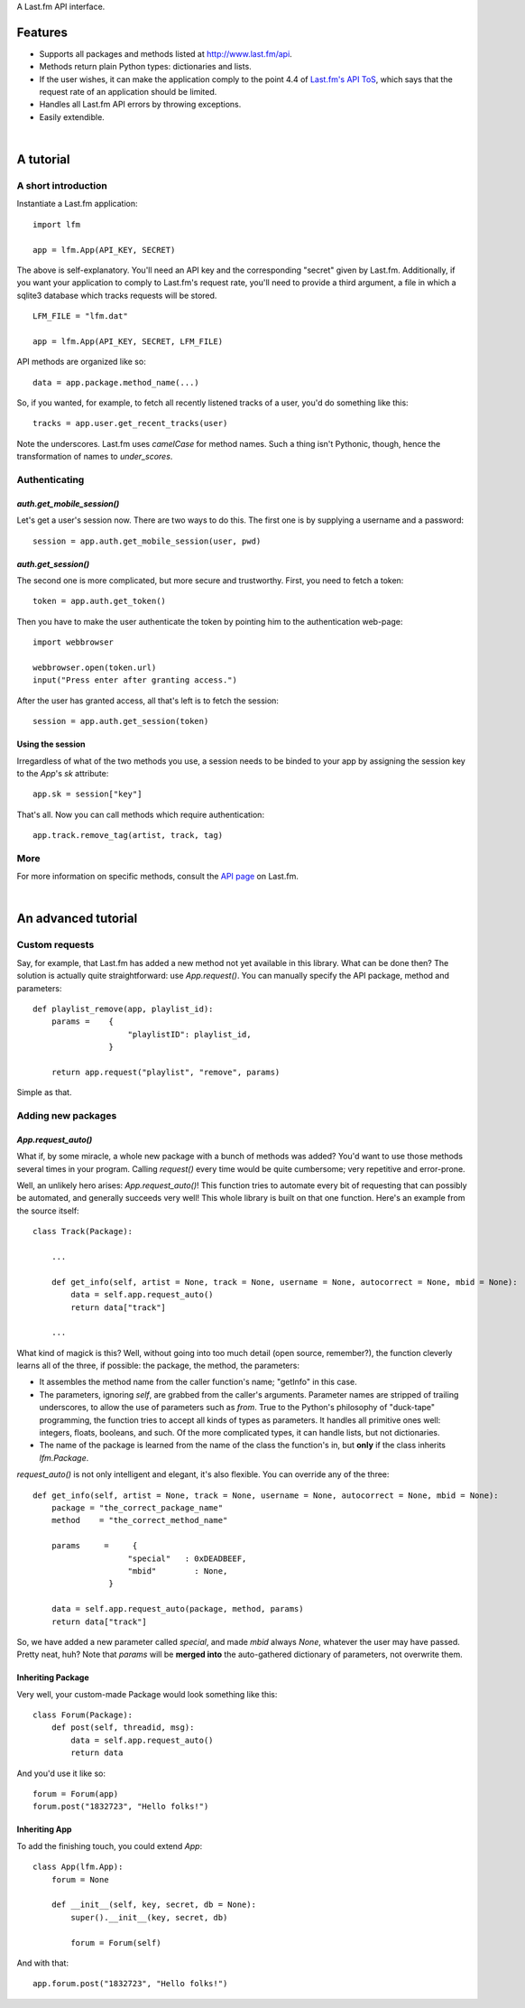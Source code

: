 A Last.fm API interface.

Features
========

- Supports all packages and methods listed at http://www.last.fm/api.

- Methods return plain Python types: dictionaries and lists.

- If the user wishes, it can make the application comply to the point 4.4 of
  `Last.fm's API ToS <http://www.last.fm/api/tos>`_, which says that the request
  rate of an application should be limited.

- Handles all Last.fm API errors by throwing exceptions.

- Easily extendible.

|

A tutorial
==========

A short introduction
--------------------

Instantiate a Last.fm application::

    import lfm
    
    app = lfm.App(API_KEY, SECRET)

The above is self-explanatory. You'll need an API key and the corresponding "secret"
given by Last.fm. Additionally, if you want your application to comply to Last.fm's
request rate, you'll need to provide a third argument, a file in which a sqlite3
database which tracks requests will be stored.

::
    
    LFM_FILE = "lfm.dat"
    
    app = lfm.App(API_KEY, SECRET, LFM_FILE)


API methods are organized like so::

    data = app.package.method_name(...)
    
So, if you wanted, for example, to fetch all recently listened tracks of a user,
you'd do something like this::

    tracks = app.user.get_recent_tracks(user)
    
Note the underscores. Last.fm uses *camelCase* for method names. Such a thing
isn't Pythonic, though, hence the transformation of names to *under_scores*.


Authenticating
--------------

*auth.get_mobile_session()*
~~~~~~~~~~~~~~~~~~~~~~~~~~~

Let's get a user's session now. There are two ways to do this. The first one
is by supplying a username and a password::

    session = app.auth.get_mobile_session(user, pwd)


*auth.get_session()*
~~~~~~~~~~~~~~~~~~~~
    
The second one is more complicated, but more secure and trustworthy. First,
you need to fetch a token::

    token = app.auth.get_token()
    
Then you have to make the user authenticate the token by pointing him to the
authentication web-page::

    import webbrowser
    
    webbrowser.open(token.url)
    input("Press enter after granting access.")
    
After the user has granted access, all that's left is to fetch the session::

    session = app.auth.get_session(token)


Using the session
~~~~~~~~~~~~~~~~~
    
Irregardless of what of the two methods you use, a session needs to be binded
to your app by assigning the session key to the *App*'s *sk* attribute::

    app.sk = session["key"]

That's all. Now you can call methods which require authentication::

    app.track.remove_tag(artist, track, tag)
    

More
----

For more information on specific methods, consult the `API page <http://www.last.fm/api>`_
on Last.fm.

|

An advanced tutorial
====================

Custom requests
---------------

Say, for example, that Last.fm has added a new method not yet available in
this library. What can be done then? The solution is actually quite straightforward:
use *App.request()*. You can manually specify the API package, method and parameters::

    def playlist_remove(app, playlist_id):
        params =    {
                        "playlistID": playlist_id,
                    }
    
        return app.request("playlist", "remove", params)

Simple as that.


Adding new packages
-------------------

*App.request_auto()*
~~~~~~~~~~~~~~~~~~~~~~~~

What if, by some miracle, a whole new package with a bunch of methods was added?
You'd want to use those methods several times in your program. Calling *request()*
every time would be quite cumbersome; very repetitive and error-prone.

Well, an unlikely hero arises: *App.request_auto()*! This function tries
to automate every bit of requesting that can possibly be automated, and generally
succeeds very well! This whole library is built on that one function. Here's an
example from the source itself::

    class Track(Package):
    
        ...
        
        def get_info(self, artist = None, track = None, username = None, autocorrect = None, mbid = None):
            data = self.app.request_auto()
            return data["track"]
        
        ...

What kind of magick is this? Well, without going into too much detail
(open source, remember?), the function cleverly learns all of the three,
if possible: the package, the method, the parameters:

- It assembles the method name from the caller function's name; "getInfo"
  in this case.
  
- The parameters, ignoring *self*, are grabbed from the caller's arguments.
  Parameter names are stripped of trailing underscores, to allow the use of
  parameters such as *from*.
  True to the Python's philosophy of "duck-tape" programming, the function tries
  to accept all kinds of types as parameters. It handles all primitive ones well:
  integers, floats, booleans, and such. Of the more complicated types, it can
  handle lists, but not dictionaries.
  
- The name of the package is learned from the name of the class the function's
  in, but **only** if the class inherits *lfm.Package*.
  
*request_auto()* is not only intelligent and elegant, it's also flexible.
You can override any of the three::

    def get_info(self, artist = None, track = None, username = None, autocorrect = None, mbid = None):
        package = "the_correct_package_name"
        method    = "the_correct_method_name"
        
        params     =     {
                        "special"   : 0xDEADBEEF,
                        "mbid"        : None,
                    }
        
        data = self.app.request_auto(package, method, params)
        return data["track"]
        
So, we have added a new parameter called *special*, and made *mbid*
always *None*, whatever the user may have passed. Pretty neat, huh?
Note that *params* will be **merged into** the auto-gathered
dictionary of parameters, not overwrite them. 


Inheriting Package
~~~~~~~~~~~~~~~~~~

Very well, your custom-made Package would look something like this::

    class Forum(Package):
        def post(self, threadid, msg):
            data = self.app.request_auto()
            return data
    
And you'd use it like so::

    forum = Forum(app)
    forum.post("1832723", "Hello folks!")


Inheriting App
~~~~~~~~~~~~~~

To add the finishing touch, you could extend *App*::

    class App(lfm.App):
        forum = None
        
        def __init__(self, key, secret, db = None):
            super().__init__(key, secret, db)
            
            forum = Forum(self)

And with that::

    app.forum.post("1832723", "Hello folks!")
